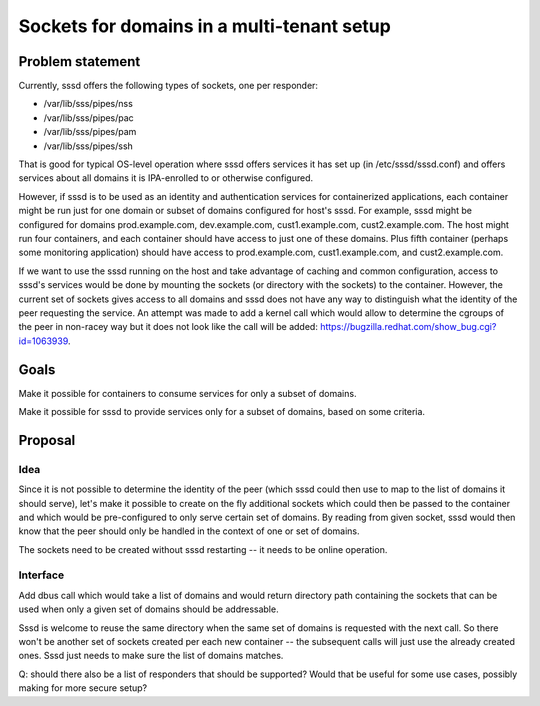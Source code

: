 Sockets for domains in a multi-tenant setup
===========================================

Problem statement
-----------------

Currently, sssd offers the following types of sockets, one per
responder:

-  /var/lib/sss/pipes/nss
-  /var/lib/sss/pipes/pac
-  /var/lib/sss/pipes/pam
-  /var/lib/sss/pipes/ssh

That is good for typical OS-level operation where sssd offers services
it has set up (in /etc/sssd/sssd.conf) and offers services about all
domains it is IPA-enrolled to or otherwise configured.

However, if sssd is to be used as an identity and authentication
services for containerized applications, each container might be run
just for one domain or subset of domains configured for host's sssd. For
example, sssd might be configured for domains prod.example.com,
dev.example.com, cust1.example.com, cust2.example.com. The host might
run four containers, and each container should have access to just one
of these domains. Plus fifth container (perhaps some monitoring
application) should have access to prod.example.com, cust1.example.com,
and cust2.example.com.

If we want to use the sssd running on the host and take advantage of
caching and common configuration, access to sssd's services would be
done by mounting the sockets (or directory with the sockets) to the
container. However, the current set of sockets gives access to all
domains and sssd does not have any way to distinguish what the identity
of the peer requesting the service. An attempt was made to add a kernel
call which would allow to determine the cgroups of the peer in non-racey
way but it does not look like the call will be added:
`https://bugzilla.redhat.com/show\_bug.cgi?id=1063939 <https://bugzilla.redhat.com/show_bug.cgi?id=1063939>`__.

Goals
-----

Make it possible for containers to consume services for only a subset of
domains.

Make it possible for sssd to provide services only for a subset of
domains, based on some criteria.

Proposal
--------

Idea
~~~~

Since it is not possible to determine the identity of the peer (which
sssd could then use to map to the list of domains it should serve),
let's make it possible to create on the fly additional sockets which
could then be passed to the container and which would be pre-configured
to only serve certain set of domains. By reading from given socket, sssd
would then know that the peer should only be handled in the context of
one or set of domains.

The sockets need to be created without sssd restarting -- it needs to be
online operation.

Interface
~~~~~~~~~

Add dbus call which would take a list of domains and would return
directory path containing the sockets that can be used when only a given
set of domains should be addressable.

Sssd is welcome to reuse the same directory when the same set of domains
is requested with the next call. So there won't be another set of
sockets created per each new container -- the subsequent calls will just
use the already created ones. Sssd just needs to make sure the list of
domains matches.

Q: should there also be a list of responders that should be supported?
Would that be useful for some use cases, possibly making for more secure
setup?
